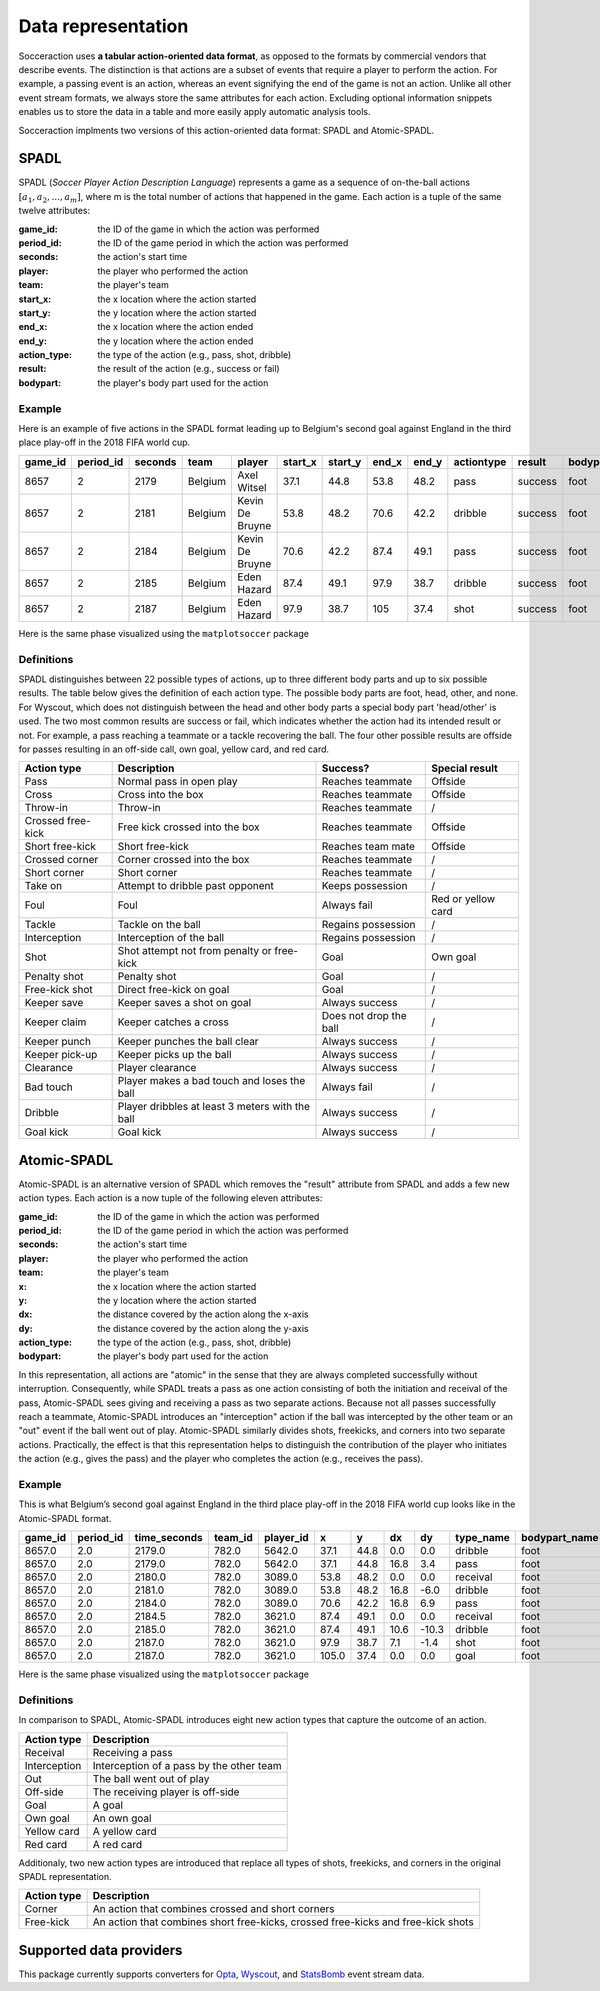*********************
Data representation
*********************

Socceraction uses **a tabular action-oriented data format**, as opposed to the
formats by commercial vendors that describe events. The distinction is that
actions are a subset of events that require a player to perform the action.
For example, a passing event is an action, whereas an event signifying the end
of the game is not an action. Unlike all other event stream formats, we always
store the same attributes for each action. Excluding optional information
snippets enables us to store the data in a table and more easily apply
automatic analysis tools.

Socceraction implments two versions of this action-oriented data format: SPADL
and Atomic-SPADL.

SPADL
=====

SPADL (*Soccer Player Action Description Language*) represents a game as
a sequence of on-the-ball actions :math:`[a_1, a_2, . . . , a_m]`, where m is
the total number of actions that happened in the game. Each action is a tuple
of the same twelve attributes:

:game_id:
  the ID of the game in which the action was performed
:period_id:
  the ID of the game period in which the action was performed
:seconds: 
  the action's start time
:player: 
  the player who performed the action
:team: 
  the player's team
:start_x: 
  the x location where the action started
:start_y: 
  the y location where the action started
:end_x: 
  the x location where the action ended
:end_y: 
  the y location where the action ended
:action_type: 
  the type of the action (e.g., pass, shot, dribble)
:result: 
  the result of the action (e.g., success or fail)
:bodypart: 
  the player's body part used for the action


Example
-------

Here is an example of five actions in the SPADL format leading up to Belgium's
second goal against England in the third place play-off in the 2018 FIFA world
cup.

+---------+-----------+---------+---------+----------+----------+----------+--------+--------+------------+---------+----------+
| game_id | period_id | seconds | team    | player   | start\_x | start\_y | end\_x | end\_y | actiontype | result  | bodypart |
+=========+===========+=========+=========+==========+==========+==========+========+========+============+=========+==========+
| 8657    | 2         | 2179    | Belgium | Axel     | 37.1     | 44.8     | 53.8   | 48.2   | pass       | success | foot     |
|         |           |         |         | Witsel   |          |          |        |        |            |         |          |
+---------+-----------+---------+---------+----------+----------+----------+--------+--------+------------+---------+----------+
| 8657    | 2         | 2181    | Belgium | Kevin De | 53.8     | 48.2     | 70.6   | 42.2   | dribble    | success | foot     |
|         |           |         |         | Bruyne   |          |          |        |        |            |         |          |
+---------+-----------+---------+---------+----------+----------+----------+--------+--------+------------+---------+----------+
| 8657    | 2         | 2184    | Belgium | Kevin De | 70.6     | 42.2     | 87.4   | 49.1   | pass       | success | foot     |
|         |           |         |         | Bruyne   |          |          |        |        |            |         |          |
+---------+-----------+---------+---------+----------+----------+----------+--------+--------+------------+---------+----------+
| 8657    | 2         | 2185    | Belgium | Eden     | 87.4     | 49.1     | 97.9   | 38.7   | dribble    | success | foot     |
|         |           |         |         | Hazard   |          |          |        |        |            |         |          |
+---------+-----------+---------+---------+----------+----------+----------+--------+--------+------------+---------+----------+
| 8657    | 2         | 2187    | Belgium | Eden     | 97.9     | 38.7     | 105    | 37.4   | shot       | success | foot     |
|         |           |         |         | Hazard   |          |          |        |        |            |         |          |
+---------+-----------+---------+---------+----------+----------+----------+--------+--------+------------+---------+----------+

Here is the same phase visualized using the ``matplotsoccer`` package

.. figure:: ../eden_hazard_goal.png
   :alt: 


Definitions
-----------

SPADL distinguishes between 22 possible types of actions, up to three different
body parts and up to six possible results. The table below gives the
definition of each action type. The possible body parts are foot,
head, other, and none. For Wyscout, which does not distinguish between the
head and other body parts a special body part 'head/other' is used. The two
most common results are success or fail, which
indicates whether the action had its intended result or not. For example, a
pass reaching a teammate or a tackle recovering the ball. The four
other possible results are offside for passes resulting in an off-side
call, own goal, yellow card, and red card.


+--------------------+--------------------------------------------------+-------------------------+---------------------+
| Action type        | Description                                      | Success?                | Special result      |
+====================+==================================================+=========================+=====================+
| Pass               | Normal pass in open play                         | Reaches teammate        | Offside             |
+--------------------+--------------------------------------------------+-------------------------+---------------------+
| Cross              | Cross into the box                               | Reaches teammate        | Offside             |
+--------------------+--------------------------------------------------+-------------------------+---------------------+
| Throw-in           | Throw-in                                         | Reaches teammate        | /                   |
+--------------------+--------------------------------------------------+-------------------------+---------------------+
| Crossed free-kick  | Free kick crossed into the box                   | Reaches teammate        | Offside             |
+--------------------+--------------------------------------------------+-------------------------+---------------------+
| Short free-kick    | Short free-kick                                  | Reaches team mate       | Offside             |
+--------------------+--------------------------------------------------+-------------------------+---------------------+
| Crossed corner     | Corner crossed into the box                      | Reaches teammate        | /                   |
+--------------------+--------------------------------------------------+-------------------------+---------------------+
| Short corner       | Short corner                                     | Reaches teammate        | /                   |
+--------------------+--------------------------------------------------+-------------------------+---------------------+
| Take on            | Attempt to dribble past opponent                 | Keeps possession        | /                   |
+--------------------+--------------------------------------------------+-------------------------+---------------------+
| Foul               | Foul                                             | Always fail             | Red or yellow card  |
+--------------------+--------------------------------------------------+-------------------------+---------------------+
| Tackle             | Tackle on the ball                               | Regains possession      | /                   |
+--------------------+--------------------------------------------------+-------------------------+---------------------+
| Interception       | Interception of the ball                         | Regains possession      | /                   |
+--------------------+--------------------------------------------------+-------------------------+---------------------+
| Shot               | Shot attempt not from penalty or free-kick       | Goal                    | Own goal            |
+--------------------+--------------------------------------------------+-------------------------+---------------------+
| Penalty shot       | Penalty shot                                     | Goal                    | /                   |
+--------------------+--------------------------------------------------+-------------------------+---------------------+
| Free-kick shot     | Direct free-kick on goal                         | Goal                    | /                   |
+--------------------+--------------------------------------------------+-------------------------+---------------------+
| Keeper save        | Keeper saves a shot on goal                      | Always success          | /                   |
+--------------------+--------------------------------------------------+-------------------------+---------------------+
| Keeper claim       | Keeper catches a cross                           | Does not drop the ball  | /                   |
+--------------------+--------------------------------------------------+-------------------------+---------------------+
| Keeper punch       | Keeper punches the ball clear                    | Always success          | /                   |
+--------------------+--------------------------------------------------+-------------------------+---------------------+
| Keeper pick-up     | Keeper picks up the ball                         | Always success          | /                   |
+--------------------+--------------------------------------------------+-------------------------+---------------------+
| Clearance          | Player clearance                                 | Always success          | /                   |
+--------------------+--------------------------------------------------+-------------------------+---------------------+
| Bad touch          | Player makes a bad touch and loses the ball      | Always fail             | /                   |
+--------------------+--------------------------------------------------+-------------------------+---------------------+
| Dribble            | Player dribbles at least 3 meters with the ball  | Always success          | /                   |
+--------------------+--------------------------------------------------+-------------------------+---------------------+
| Goal kick          | Goal kick                                        | Always success          | /                   |
+--------------------+--------------------------------------------------+-------------------------+---------------------+


.. seealso:: 

  This `notebook`__ gives an example of the complete pipeline to download public
  StatsBomb data and convert it to the SPADL format.

__ https://github.com/ML-KULeuven/socceraction/blob/master/public-notebooks/1-load-and-convert-statsbomb-data.ipynb

Atomic-SPADL
============

Atomic-SPADL is an alternative version of SPADL which removes the "result"
attribute from SPADL and adds a few new action types. Each action is a now tuple
of the following eleven attributes:

:game_id:
  the ID of the game in which the action was performed
:period_id:
  the ID of the game period in which the action was performed
:seconds: 
  the action's start time
:player: 
  the player who performed the action
:team: 
  the player's team
:x: 
  the x location where the action started
:y: 
  the y location where the action started
:dx: 
  the distance covered by the action along the x-axis
:dy: 
  the distance covered by the action along the y-axis
:action_type: 
  the type of the action (e.g., pass, shot, dribble)
:bodypart: 
  the player's body part used for the action

In this representation, all actions are "atomic" in the sense that they are
always completed successfully without interruption. Consequently, while SPADL
treats a pass as one action consisting of both the initiation and receival of
the pass, Atomic-SPADL sees giving and receiving a pass as two separate
actions. Because not all passes successfully reach a teammate, Atomic-SPADL
introduces an "interception" action if the ball was intercepted by the other
team or an "out" event if the ball went out of play. Atomic-SPADL similarly
divides shots, freekicks, and corners into two separate actions. Practically,
the effect is that this representation helps to distinguish the contribution
of the player who initiates the action (e.g., gives the pass) and the player
who completes the action (e.g., receives the pass).


Example
-------

This is what Belgium’s second goal against England in the third place play-off
in the 2018 FIFA world cup looks like in the Atomic-SPADL format.

+---------+-----------+--------------+---------+-----------+-------+------+------+-------+-----------+---------------+
| game_id | period_id | time_seconds | team_id | player_id | x     | y    | dx   | dy    | type_name | bodypart_name |
+=========+===========+==============+=========+===========+=======+======+======+=======+===========+===============+
| 8657.0  | 2.0       | 2179.0       | 782.0   | 5642.0    | 37.1  | 44.8 | 0.0  | 0.0   | dribble   | foot          |
+---------+-----------+--------------+---------+-----------+-------+------+------+-------+-----------+---------------+
| 8657.0  | 2.0       | 2179.0       | 782.0   | 5642.0    | 37.1  | 44.8 | 16.8 | 3.4   | pass      | foot          |
+---------+-----------+--------------+---------+-----------+-------+------+------+-------+-----------+---------------+
| 8657.0  | 2.0       | 2180.0       | 782.0   | 3089.0    | 53.8  | 48.2 | 0.0  | 0.0   | receival  | foot          |
+---------+-----------+--------------+---------+-----------+-------+------+------+-------+-----------+---------------+
| 8657.0  | 2.0       | 2181.0       | 782.0   | 3089.0    | 53.8  | 48.2 | 16.8 | -6.0  | dribble   | foot          |
+---------+-----------+--------------+---------+-----------+-------+------+------+-------+-----------+---------------+
| 8657.0  | 2.0       | 2184.0       | 782.0   | 3089.0    | 70.6  | 42.2 | 16.8 | 6.9   | pass      | foot          |
+---------+-----------+--------------+---------+-----------+-------+------+------+-------+-----------+---------------+
| 8657.0  | 2.0       | 2184.5       | 782.0   | 3621.0    | 87.4  | 49.1 | 0.0  | 0.0   | receival  | foot          |
+---------+-----------+--------------+---------+-----------+-------+------+------+-------+-----------+---------------+
| 8657.0  | 2.0       | 2185.0       | 782.0   | 3621.0    | 87.4  | 49.1 | 10.6 | -10.3 | dribble   | foot          |
+---------+-----------+--------------+---------+-----------+-------+------+------+-------+-----------+---------------+
| 8657.0  | 2.0       | 2187.0       | 782.0   | 3621.0    | 97.9  | 38.7 | 7.1  | -1.4  | shot      | foot          |
+---------+-----------+--------------+---------+-----------+-------+------+------+-------+-----------+---------------+
| 8657.0  | 2.0       | 2187.0       | 782.0   | 3621.0    | 105.0 | 37.4 | 0.0  | 0.0   | goal      | foot          |
+---------+-----------+--------------+---------+-----------+-------+------+------+-------+-----------+---------------+

Here is the same phase visualized using the ``matplotsoccer`` package

.. figure:: ../eden_hazard_goal.png
   :alt: 

Definitions
-----------

In comparison to SPADL, Atomic-SPADL introduces eight new action types
that capture the outcome of an action.

+--------------------+----------------------------------------------------+
| Action type        | Description                                        |
+====================+====================================================+
| Receival           | Receiving a pass                                   |
+--------------------+----------------------------------------------------+
| Interception       | Interception of a pass by the other team           |
+--------------------+----------------------------------------------------+
| Out                | The ball went out of play                          |
+--------------------+----------------------------------------------------+
| Off-side           | The receiving player is off-side                   |
+--------------------+----------------------------------------------------+
| Goal               | A goal                                             |
+--------------------+----------------------------------------------------+
| Own goal           | An own goal                                        |
+--------------------+----------------------------------------------------+
| Yellow card        | A yellow card                                      |
+--------------------+----------------------------------------------------+
| Red card           | A red card                                         |
+--------------------+----------------------------------------------------+

Additionaly, two new action types are introduced that replace all types of
shots, freekicks, and corners in the original SPADL representation.

+--------------------+----------------------------------------------------+
| Action type        | Description                                        |
+====================+====================================================+
| Corner             | An action that combines crossed and short corners  |
+--------------------+----------------------------------------------------+
| Free-kick          | An action that combines short free-kicks,          |
|                    | crossed free-kicks and free-kick shots             |
+--------------------+----------------------------------------------------+


.. seealso:: 

  This `notebook`__ gives an example of the complete pipeline to download public
  StatsBomb data and convert it to the Atommic-SPADL format.

__ https://github.com/ML-KULeuven/socceraction/blob/master/public-notebooks/ATOMIC-1-load-and-convert-statsbomb-data.ipynb



Supported data providers
========================

This package currently supports converters for `Opta <https://www.optasports.com>`__, 
`Wyscout <https://www.wyscout.com>`__, and
`StatsBomb <https://www.statsbomb.com>`__ event stream data.
